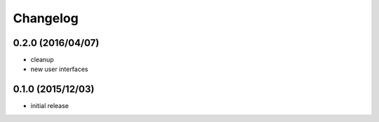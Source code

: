 Changelog
=========

0.2.0 (2016/04/07)
------------------

- cleanup
- new user interfaces

0.1.0 (2015/12/03)
------------------

- initial release
